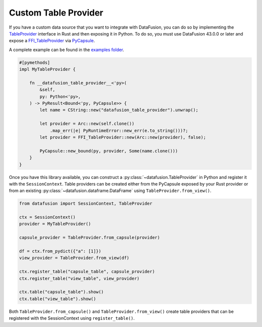 .. Licensed to the Apache Software Foundation (ASF) under one
.. or more contributor license agreements.  See the NOTICE file
.. distributed with this work for additional information
.. regarding copyright ownership.  The ASF licenses this file
.. to you under the Apache License, Version 2.0 (the
.. "License"); you may not use this file except in compliance
.. with the License.  You may obtain a copy of the License at

..   http://www.apache.org/licenses/LICENSE-2.0

.. Unless required by applicable law or agreed to in writing,
.. software distributed under the License is distributed on an
.. "AS IS" BASIS, WITHOUT WARRANTIES OR CONDITIONS OF ANY
.. KIND, either express or implied.  See the License for the
.. specific language governing permissions and limitations
.. under the License.

.. _io_custom_table_provider:

Custom Table Provider
=====================

If you have a custom data source that you want to integrate with DataFusion, you can do so by
implementing the `TableProvider <https://datafusion.apache.org/library-user-guide/custom-table-providers.html>`_
interface in Rust and then exposing it in Python. To do so,
you must use DataFusion 43.0.0 or later and expose a `FFI_TableProvider <https://crates.io/crates/datafusion-ffi>`_
via `PyCapsule <https://pyo3.rs/main/doc/pyo3/types/struct.pycapsule>`_.

A complete example can be found in the `examples folder <https://github.com/apache/datafusion-python/tree/main/examples>`_.

.. code-block:: rust

    #[pymethods]
    impl MyTableProvider {

        fn __datafusion_table_provider__<'py>(
            &self,
            py: Python<'py>,
        ) -> PyResult<Bound<'py, PyCapsule>> {
            let name = CString::new("datafusion_table_provider").unwrap();

            let provider = Arc::new(self.clone())
                .map_err(|e| PyRuntimeError::new_err(e.to_string()))?;
            let provider = FFI_TableProvider::new(Arc::new(provider), false);

            PyCapsule::new_bound(py, provider, Some(name.clone()))
        }
    }

Once you have this library available, you can construct a
:py:class:`~datafusion.TableProvider` in Python and register it with the
``SessionContext``.  Table providers can be created either from the PyCapsule exposed by
your Rust provider or from an existing :py:class:`~datafusion.dataframe.DataFrame`
using ``TableProvider.from_view()``.

.. code-block:: python

    from datafusion import SessionContext, TableProvider

    ctx = SessionContext()
    provider = MyTableProvider()

    capsule_provider = TableProvider.from_capsule(provider)

    df = ctx.from_pydict({"a": [1]})
    view_provider = TableProvider.from_view(df)

    ctx.register_table("capsule_table", capsule_provider)
    ctx.register_table("view_table", view_provider)

    ctx.table("capsule_table").show()
    ctx.table("view_table").show()

Both ``TableProvider.from_capsule()`` and ``TableProvider.from_view()`` create
table providers that can be registered with the SessionContext using ``register_table()``.
